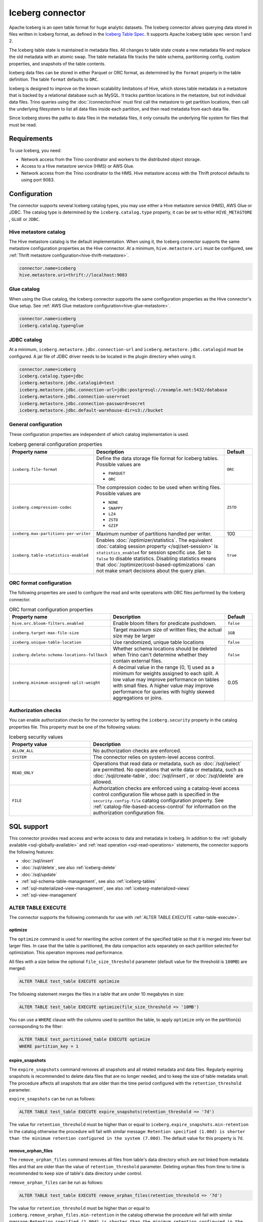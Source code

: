 =================
Iceberg connector
=================

.. raw:: html

  <img src="../_static/img/iceberg.png" class="connector-logo">

Apache Iceberg is an open table format for huge analytic datasets.
The Iceberg connector allows querying data stored in
files written in Iceberg format, as defined in the
`Iceberg Table Spec <https://iceberg.apache.org/spec/>`_. It supports Apache
Iceberg table spec version 1 and 2.

The Iceberg table state is maintained in metadata files. All changes to table state
create a new metadata file and replace the old metadata with an atomic swap.
The table metadata file tracks the table schema, partitioning config,
custom properties, and snapshots of the table contents.

Iceberg data files can be stored in either Parquet or ORC format, as
determined by the ``format`` property in the table definition.  The
table ``format`` defaults to ``ORC``.

Iceberg is designed to improve on the known scalability limitations of Hive, which stores
table metadata in a metastore that is backed by a relational database such as MySQL.  It tracks
partition locations in the metastore, but not individual data files.  Trino queries
using the :doc:`/connector/hive` must first call the metastore to get partition locations,
then call the underlying filesystem to list all data files inside each partition,
and then read metadata from each data file.

Since Iceberg stores the paths to data files in the metadata files, it
only consults the underlying file system for files that must be read.

Requirements
------------

To use Iceberg, you need:

* Network access from the Trino coordinator and workers to the distributed
  object storage.
* Access to a Hive metastore service (HMS) or AWS Glue.
* Network access from the Trino coordinator to the HMS. Hive
  metastore access with the Thrift protocol defaults to using port 9083.

Configuration
-------------

The connector supports several Iceberg catalog types, you may use either a Hive
metastore service (HMS), AWS Glue or JDBC. The catalog type is determined by the
``iceberg.catalog.type`` property, it can be set to either ``HIVE_METASTORE``
, ``GLUE`` or ``JDBC``.

Hive metastore catalog
^^^^^^^^^^^^^^^^^^^^^^

The Hive metastore catalog is the default implementation.
When using it, the Iceberg connector supports the same metastore
configuration properties as the Hive connector. At a minimum,
``hive.metastore.uri`` must be configured, see
:ref:`Thrift metastore configuration<hive-thrift-metastore>`.

.. code-block:: text

    connector.name=iceberg
    hive.metastore.uri=thrift://localhost:9083

Glue catalog
^^^^^^^^^^^^

When using the Glue catalog, the Iceberg connector supports the same
configuration properties as the Hive connector's Glue setup. See
:ref:`AWS Glue metastore configuration<hive-glue-metastore>`.

.. code-block:: text

    connector.name=iceberg
    iceberg.catalog.type=glue


JDBC catalog
^^^^^^^^^^^^

At a minimum, ``iceberg.metastore.jdbc.connection-url`` and
``iceberg.metastore.jdbc.catalogid`` must be configured.
A jar file of JDBC driver needs to be located in the plugin directory
when using it.

.. code-block:: text

    connector.name=iceberg
    iceberg.catalog.type=jdbc
    iceberg.metastore.jdbc.catalogid=test
    iceberg.metastore.jdbc.connection-url=jdbc:postgresql://example.net:5432/database
    iceberg.metastore.jdbc.connection-user=root
    iceberg.metastore.jdbc.connection-password=secret
    iceberg.metastore.jdbc.default-warehouse-dir=s3://bucket


General configuration
^^^^^^^^^^^^^^^^^^^^^

These configuration properties are independent of which catalog implementation
is used.

.. list-table:: Iceberg general configuration properties
  :widths: 30, 58, 12
  :header-rows: 1

  * - Property name
    - Description
    - Default
  * - ``iceberg.file-format``
    - Define the data storage file format for Iceberg tables.
      Possible values are

      * ``PARQUET``
      * ``ORC``
    - ``ORC``
  * - ``iceberg.compression-codec``
    - The compression codec to be used when writing files.
      Possible values are

      * ``NONE``
      * ``SNAPPY``
      * ``LZ4``
      * ``ZSTD``
      * ``GZIP``
    - ``ZSTD``
  * - ``iceberg.max-partitions-per-writer``
    - Maximum number of partitions handled per writer.
    - 100
  * - ``iceberg.table-statistics-enabled``
    - Enables :doc:`/optimizer/statistics`. The equivalent
      :doc:`catalog session property </sql/set-session>`
      is ``statistics_enabled`` for session specific use.
      Set to ``false`` to disable statistics. Disabling statistics
      means that :doc:`/optimizer/cost-based-optimizations` can
      not make smart decisions about the query plan.
    - ``true``

ORC format configuration
^^^^^^^^^^^^^^^^^^^^^^^^

The following properties are used to configure the read and write operations
with ORC files performed by the Iceberg connector.

.. list-table:: ORC format configuration properties
  :widths: 30, 58, 12
  :header-rows: 1

  * - Property name
    - Description
    - Default
  * - ``hive.orc.bloom-filters.enabled``
    - Enable bloom filters for predicate pushdown.
    - ``false``
  * - ``iceberg.target-max-file-size``
    - Target maximum size of written files; the actual size may be larger
    - ``1GB``
  * - ``iceberg.unique-table-location``
    - Use randomized, unique table locations
    - ``false``
  * - ``iceberg.delete-schema-locations-fallback``
    - Whether schema locations should be deleted when Trino can't determine whether they contain external files.
    - ``false``
  * - ``iceberg.minimum-assigned-split-weight``
    - A decimal value in the range (0, 1] used as a minimum for weights assigned to each split. A low value may improve performance
      on tables with small files. A higher value may improve performance for queries with highly skewed aggregations or joins.
    - 0.05

.. _iceberg-authorization:

Authorization checks
^^^^^^^^^^^^^^^^^^^^

You can enable authorization checks for the connector by setting
the ``iceberg.security`` property in the catalog properties file. This
property must be one of the following values:

.. list-table:: Iceberg security values
  :widths: 30, 60
  :header-rows: 1

  * - Property value
    - Description
  * - ``ALLOW_ALL``
    - No authorization checks are enforced.
  * - ``SYSTEM``
    - The connector relies on system-level access control.
  * - ``READ_ONLY``
    - Operations that read data or metadata, such as :doc:`/sql/select` are
      permitted. No operations that write data or metadata, such as
      :doc:`/sql/create-table`, :doc:`/sql/insert`, or :doc:`/sql/delete` are
      allowed.
  * - ``FILE``
    - Authorization checks are enforced using a catalog-level access control
      configuration file whose path is specified in the ``security.config-file``
      catalog configuration property. See
      :ref:`catalog-file-based-access-control` for information on the
      authorization configuration file.

.. _iceberg-sql-support:

SQL support
-----------

This connector provides read access and write access to data and metadata in
Iceberg. In addition to the :ref:`globally available <sql-globally-available>`
and :ref:`read operation <sql-read-operations>` statements, the connector
supports the following features:

* :doc:`/sql/insert`
* :doc:`/sql/delete`, see also :ref:`iceberg-delete`
* :doc:`/sql/update`
* :ref:`sql-schema-table-management`, see also :ref:`iceberg-tables`
* :ref:`sql-materialized-view-management`, see also
  :ref:`iceberg-materialized-views`
* :ref:`sql-view-management`

.. _iceberg-alter-table-execute:

ALTER TABLE EXECUTE
^^^^^^^^^^^^^^^^^^^

The connector supports the following commands for use with
:ref:`ALTER TABLE EXECUTE <alter-table-execute>`.

optimize
~~~~~~~~

The ``optimize`` command is used for rewriting the active content
of the specified table so that it is merged into fewer but
larger files.
In case that the table is partitioned, the data compaction
acts separately on each partition selected for optimization.
This operation improves read performance.

All files with a size below the optional ``file_size_threshold``
parameter (default value for the threshold is ``100MB``) are
merged:

.. code-block:: sql

    ALTER TABLE test_table EXECUTE optimize

The following statement merges the files in a table that
are under 10 megabytes in size:

.. code-block:: sql

    ALTER TABLE test_table EXECUTE optimize(file_size_threshold => '10MB')

You can use a ``WHERE`` clause with the columns used to partition
the table, to apply ``optimize`` only on the partition(s) corresponding
to the filter:

.. code-block:: sql

    ALTER TABLE test_partitioned_table EXECUTE optimize
    WHERE partition_key = 1

expire_snapshots
~~~~~~~~~~~~~~~~

The ``expire_snapshots`` command removes all snapshots and all related metadata and data files.
Regularly expiring snapshots is recommended to delete data files that are no longer needed,
and to keep the size of table metadata small.
The procedure affects all snapshots that are older than the time period configured with the ``retention_threshold`` parameter.

``expire_snapshots`` can be run as follows:

.. code-block:: sql

  ALTER TABLE test_table EXECUTE expire_snapshots(retention_threshold => '7d')

The value for ``retention_threshold`` must be higher than or equal to ``iceberg.expire_snapshots.min-retention`` in the catalog
otherwise the procedure will fail with similar message:
``Retention specified (1.00d) is shorter than the minimum retention configured in the system (7.00d)``.
The default value for this property is ``7d``.

remove_orphan_files
~~~~~~~~~~~~~~~~~~~

The ``remove_orphan_files`` command removes all files from table's data directory which are
not linked from metadata files and that are older than the value of ``retention_threshold`` parameter.
Deleting orphan files from time to time is recommended to keep size of table's data directory under control.

``remove_orphan_files`` can be run as follows:

.. code-block:: sql

  ALTER TABLE test_table EXECUTE remove_orphan_files(retention_threshold => '7d')

The value for ``retention_threshold`` must be higher than or equal to ``iceberg.remove_orphan_files.min-retention`` in the catalog
otherwise the procedure will fail with similar message:
``Retention specified (1.00d) is shorter than the minimum retention configured in the system (7.00d)``.
The default value for this property is ``7d``.

.. _iceberg-alter-table-set-properties:

ALTER TABLE SET PROPERTIES
^^^^^^^^^^^^^^^^^^^^^^^^^^

The connector supports modifying the properties on existing tables using
:ref:`ALTER TABLE SET PROPERTIES <alter-table-set-properties>`.

The following table properties can be updated after a table is created:

* ``format``
* ``format_version``
* ``partitioning``

For example, to update a table from v1 of the Iceberg specification to v2:

.. code-block:: sql

    ALTER TABLE table_name SET PROPERTIES format_version = 2;

Or to set the column ``my_new_partition_column`` as a partition column on a table:

.. code-block:: sql

    ALTER TABLE table_name SET PROPERTIES partitioning = ARRAY[<existing partition columns>, 'my_new_partition_column'];

The current values of a table's properties can be shown using :doc:`SHOW CREATE TABLE </sql/show-create-table>`.

.. _iceberg-type-mapping:

Type mapping
------------

Both Iceberg and Trino have types that are not supported by the Iceberg
connector. The following sections explain their type mapping.

Iceberg to Trino type mapping
^^^^^^^^^^^^^^^^^^^^^^^^^^^^^

Trino supports selecting Iceberg data types. The following table shows the
Iceberg to Trino type mapping:

.. list-table:: Iceberg to Trino type mapping
  :widths: 40, 60
  :header-rows: 1

  * - Iceberg type
    - Trino type
  * - ``BOOLEAN``
    - ``BOOLEAN``
  * - ``INT``
    - ``INTEGER``
  * - ``LONG``
    - ``BIGINT``
  * - ``FLOAT``
    - ``REAL``
  * - ``DOUBLE``
    - ``DOUBLE``
  * - ``DECIMAL(p,s)``
    - ``DECIMAL(p,s)``
  * - ``DATE``
    - ``DATE``
  * - ``TIME``
    - ``TIME(6)``
  * - ``TIMESTAMP``
    - ``TIMESTAMP(6)``
  * - ``TIMESTAMPTZ``
    - ``TIMESTAMP(6) WITH TIME ZONE``
  * - ``STRING``
    - ``VARCHAR``
  * - ``UUID``
    - ``UUID``
  * - ``BINARY``
    - ``VARBINARY``
  * - ``STRUCT(...)``
    - ``ROW(...)``
  * - ``LIST(e)``
    - ``ARRAY(e)``
  * - ``MAP(k,v)``
    - ``MAP(k,v)``

Trino to Iceberg type mapping
^^^^^^^^^^^^^^^^^^^^^^^^^^^^^

Trino supports creating tables with the following types in Iceberg. The table
shows the mappings from Trino to Iceberg data types:


.. list-table:: Trino to Iceberg type mapping
  :widths: 25, 30, 45
  :header-rows: 1

  * - Trino type
    - Iceberg type
    - Notes
  * - ``BOOLEAN``
    - ``BOOLEAN``
    -
  * - ``INTEGER``
    - ``INT``
    -
  * - ``BIGINT``
    - ``LONG``
    -
  * - ``REAL``
    - ``FLOAT``
    -
  * - ``DOUBLE``
    - ``DOUBLE``
    -
  * - ``DECIMAL(p,s)``
    - ``DECIMAL(p,s)``
    -
  * - ``DATE``
    - ``DATE``
    -
  * - ``TIME(6)``
    - ``TIME``
    - Other precisions not supported
  * - ``TIMESTAMP(6)``
    - ``TIMESTAMP``
    - Other precisions not supported
  * - ``TIMESTAMP(6) WITH TIME ZONE``
    - ``TIMESTAMPTZ``
    - Other precisions not supported
  * - ``VARCHAR, VARCHAR(n)``
    - ``STRING``
    -
  * - ``UUID``
    - ``UUID``
    -
  * - ``VARBINARY``
    - ``BINARY``
    -
  * - ``ROW(...)``
    - ``STRUCT(...)``
    - All fields must have a name
  * - ``ARRAY(e)``
    - ``LIST(e)``
    -
  * - ``MAP(k,v)``
    - ``MAP(k,v)``
    -

.. _iceberg-tables:

Partitioned tables
------------------

Iceberg supports partitioning by specifying transforms over the table columns.
A partition is created for each unique tuple value produced by the transforms.
Identity transforms are simply the column name. Other transforms are:

===================================== ====================================================================
Transform                             Description
===================================== ====================================================================
``year(ts)``                          A partition is created for each year.  The partition value is the
                                      integer difference in years between ``ts`` and January 1 1970.

``month(ts)``                         A partition is created for each month of each year.  The partition
                                      value is the integer difference in months between ``ts`` and
                                      January 1 1970.

``day(ts)``                           A partition is created for each day of each year.  The partition
                                      value is the integer difference in days between ``ts`` and
                                      January 1 1970.

``hour(ts)``                          A partition is created hour of each day.  The partition value
                                      is a timestamp with the minutes and seconds set to zero.

``bucket(x, nbuckets)``               The data is hashed into the specified number of buckets.  The
                                      partition value is an integer hash of ``x``, with a value between
                                      0 and ``nbuckets - 1`` inclusive.

``truncate(s, nchars)``               The partition value is the first ``nchars`` characters of ``s``.
===================================== ====================================================================

In this example, the table is partitioned by the month of ``order_date``, a hash of
``account_number`` (with 10 buckets), and ``country``::

    CREATE TABLE iceberg.testdb.customer_orders (
        order_id BIGINT,
        order_date DATE,
        account_number BIGINT,
        customer VARCHAR,
        country VARCHAR)
    WITH (partitioning = ARRAY['month(order_date)', 'bucket(account_number, 10)', 'country'])

.. _iceberg-delete:

Deletion by partition
^^^^^^^^^^^^^^^^^^^^^

For partitioned tables, the Iceberg connector supports the deletion of entire
partitions if the ``WHERE`` clause specifies filters only on the identity-transformed
partitioning columns, that can match entire partitions. Given the table definition
above, this SQL will delete all partitions for which ``country`` is ``US``::

    DELETE FROM iceberg.testdb.customer_orders
    WHERE country = 'US'

Tables using either v1 or v2 of the Iceberg specification will perform a partition
delete if the ``WHERE`` clause meets these conditions.

Row level deletion
^^^^^^^^^^^^^^^^^^

Tables using v2 of the Iceberg specification support deletion of individual rows
by writing position delete files.

Rolling back to a previous snapshot
-----------------------------------

Iceberg supports a "snapshot" model of data, where table snapshots are
identified by an snapshot IDs.

The connector provides a system snapshots table for each Iceberg table.  Snapshots are
identified by BIGINT snapshot IDs.  You can find the latest snapshot ID for table
``customer_orders`` by running the following command::

    SELECT snapshot_id FROM iceberg.testdb."customer_orders$snapshots" ORDER BY committed_at DESC LIMIT 1

A SQL procedure ``system.rollback_to_snapshot`` allows the caller to roll back
the state of the table to a previous snapshot id::

    CALL iceberg.system.rollback_to_snapshot('testdb', 'customer_orders', 8954597067493422955)

Schema evolution
----------------

Iceberg and the Iceberg connector support schema evolution, with safe
column add, drop, reorder and rename operations, including in nested structures.
Table partitioning can also be changed and the connector can still
query data created before the partitioning change.

Migrating existing tables
-------------------------

The connector can read from or write to Hive tables that have been migrated to Iceberg.
There is no Trino support for migrating Hive tables to Iceberg, so you need to either use
the Iceberg API or Apache Spark.

.. _iceberg-table-properties:

Iceberg table properties
------------------------

================================================== ================================================================
Property Name                                      Description
================================================== ================================================================
``format``                                         Optionally specifies the format of table data files;
                                                   either ``PARQUET`` or ``ORC``.  Defaults to ``ORC``.

``partitioning``                                   Optionally specifies table partitioning.
                                                   If a table is partitioned by columns ``c1`` and ``c2``, the
                                                   partitioning property would be
                                                   ``partitioning = ARRAY['c1', 'c2']``

``location``                                       Optionally specifies the file system location URI for
                                                   the table.

``format_version``                                 Optionally specifies the format version of the Iceberg
                                                   specification to use for new tables; either ``1`` or ``2``.
                                                   Defaults to ``2``. Version ``2`` is required for row level deletes.

``orc_bloom_filter_columns``                       Comma separated list of columns to use for ORC bloom filter.
                                                   It improves the performance of queries using Equality and IN predicates
                                                   when reading ORC file.
                                                   Requires ORC format.
                                                   Defaults to ``[]``.

``orc_bloom_filter_fpp``                           The ORC bloom filters false positive probability.
                                                   Requires ORC format.
                                                   Defaults to ``0.05``.
================================================== ================================================================

The table definition below specifies format Parquet, partitioning by columns ``c1`` and ``c2``,
and a file system location of ``/var/my_tables/test_table``::

    CREATE TABLE test_table (
        c1 integer,
        c2 date,
        c3 double)
    WITH (
        format = 'PARQUET',
        partitioning = ARRAY['c1', 'c2'],
        location = '/var/my_tables/test_table')

The table definition below specifies format ORC, bloom filter index by columns ``c1`` and ``c2``,
fpp is 0.05, and a file system location of ``/var/my_tables/test_table``::

    CREATE TABLE test_table (
        c1 integer,
        c2 date,
        c3 double)
    WITH (
        format = 'ORC',
        location = '/var/my_tables/test_table',
        orc_bloom_filter_columns = ARRAY['c1', 'c2'],
        orc_bloom_filter_fpp = 0.05)

.. _iceberg_metadata_columns:

Metadata columns
----------------

In addition to the defined columns, the Iceberg connector automatically exposes
path metadata as a hidden column in each table:

* ``$path``: Full file system path name of the file for this row

You can use this column in your SQL statements like any other column. This
can be selected directly, or used in conditional statements. For example, you
can inspect the file path for each record::

    SELECT *, "$path"
    FROM iceberg.web.page_views;

Retrieve all records that belong to a specific file using ``"$path"`` filter::

    SELECT *
    FROM iceberg.web.page_views
    WHERE "$path" = '/usr/iceberg/table/web.page_views/data/file_01.parquet'

.. _iceberg-metadata-tables:

Metadata tables
---------------

The connector exposes several metadata tables for each Iceberg table.
These metadata tables contain information about the internal structure
of the Iceberg table. You can query each metadata table by appending the
metadata table name to the table name::

   SELECT * FROM "test_table$data"

``$data`` table
^^^^^^^^^^^^^^^

The ``$data`` table is an alias for the Iceberg table itself.

The statement::

    SELECT * FROM "test_table$data"

is equivalent to::

    SELECT * FROM test_table

``$properties`` table
^^^^^^^^^^^^^^^^^^^^^

The ``$properties`` table provides access to general information about Iceberg
table configuration and any additional metadata key/value pairs that the table
is tagged with.

You can retrieve the properties of the current snapshot of the Iceberg
table ``test_table`` by using the following query::

    SELECT * FROM "test_table$properties"

.. code-block:: text

     key                   | value    |
    -----------------------+----------+
    write.format.default   | PARQUET  |

``$history`` table
^^^^^^^^^^^^^^^^^^

The ``$history`` table provides a log of the metadata changes performed on
the Iceberg table.

You can retrieve the changelog of the Iceberg table ``test_table``
by using the following query::

    SELECT * FROM "test_table$history"

.. code-block:: text

     made_current_at                  | snapshot_id          | parent_id            | is_current_ancestor
    ----------------------------------+----------------------+----------------------+--------------------
    2022-01-10 08:11:20 Europe/Vienna | 8667764846443717831  |  <null>              |  true
    2022-01-10 08:11:34 Europe/Vienna | 7860805980949777961  | 8667764846443717831  |  true

The output of the query has the following columns:

.. list-table:: History columns
  :widths: 30, 30, 40
  :header-rows: 1

  * - Name
    - Type
    - Description
  * - ``made_current_at``
    - ``timestamp(3) with time zone``
    - The time when the snapshot became active
  * - ``snapshot_id``
    - ``bigint``
    - The identifier of the snapshot
  * - ``parent_id``
    - ``bigint``
    - The identifier of the parent snapshot
  * - ``is_current_ancestor``
    - ``boolean``
    - Whether or not this snapshot is an ancestor of the current snapshot


``$snapshots`` table
^^^^^^^^^^^^^^^^^^^^

The ``$snapshots`` table provides a detailed view of snapshots of the
Iceberg table. A snapshot consists of one or more file manifests,
and the complete table contents is represented by the union
of all the data files in those manifests.

You can retrieve the information about the snapshots of the Iceberg table
``test_table`` by using the following query::

    SELECT * FROM "test_table$snapshots"

.. code-block:: text

     committed_at                      | snapshot_id          | parent_id            | operation          |  manifest_list                                                                                                                           |   summary
    ----------------------------------+----------------------+----------------------+--------------------+------------------------------------------------------------------------------------------------------------------------------------------+----------------------------------------------------------------------------------------------------------------------------------------------------------------------------------------------------------------------------
    2022-01-10 08:11:20 Europe/Vienna | 8667764846443717831  |  <null>              |  append            |   hdfs://hadoop-master:9000/user/hive/warehouse/test_table/metadata/snap-8667764846443717831-1-100cf97e-6d56-446e-8961-afdaded63bc4.avro | {changed-partition-count=0, total-equality-deletes=0, total-position-deletes=0, total-delete-files=0, total-files-size=0, total-records=0, total-data-files=0}
    2022-01-10 08:11:34 Europe/Vienna | 7860805980949777961  | 8667764846443717831  |  append            |   hdfs://hadoop-master:9000/user/hive/warehouse/test_table/metadata/snap-7860805980949777961-1-faa19903-1455-4bb8-855a-61a1bbafbaa7.avro | {changed-partition-count=1, added-data-files=1, total-equality-deletes=0, added-records=1, total-position-deletes=0, added-files-size=442, total-delete-files=0, total-files-size=442, total-records=1, total-data-files=1}


The output of the query has the following columns:

.. list-table:: Snapshots columns
  :widths: 20, 30, 50
  :header-rows: 1

  * - Name
    - Type
    - Description
  * - ``committed_at``
    - ``timestamp(3) with time zone``
    - The time when the snapshot became active
  * - ``snapshot_id``
    - ``bigint``
    - The identifier for the snapshot
  * - ``parent_id``
    - ``bigint``
    - The identifier for the parent snapshot
  * - ``operation``
    - ``varchar``
    - The type of operation performed on the Iceberg table.
      The supported operation types in Iceberg are:

      * ``append`` when new data is appended
      * ``replace`` when files are removed and replaced without changing the data in the table
      * ``overwrite`` when new data is added to overwrite existing data
      * ``delete`` when data is deleted from the table  and no new data is added
  * - ``manifest_list``
    - ``varchar``
    - The list of avro manifest files containing the detailed information about the snapshot changes.
  * - ``summary``
    - ``map(varchar, varchar)``
    - A summary of the changes made from the previous snapshot to the current snapshot


``$manifests`` table
^^^^^^^^^^^^^^^^^^^^

The ``$manifests`` table provides a detailed overview of the manifests
corresponding to the snapshots performed in the log of the Iceberg table.

You can retrieve the information about the manifests of the Iceberg table
``test_table`` by using the following query::

    SELECT * FROM "test_table$manifests"

.. code-block:: text

     path                                                                                                           | length          | partition_spec_id    | added_snapshot_id     |  added_data_files_count  | existing_data_files_count   | deleted_data_files_count    | partitions
    ----------------------------------------------------------------------------------------------------------------+-----------------+----------------------+-----------------------+--------------------------+-----------------------------+-----------------------------+---------------------------------------------------------------------------------------------------------------------------------------------------------------------
     hdfs://hadoop-master:9000/user/hive/warehouse/test_table/metadata/faa19903-1455-4bb8-855a-61a1bbafbaa7-m0.avro |  6277           |   0                  | 7860805980949777961   |  1                       |   0                         |  0                          |{{contains_null=false, contains_nan= false, lower_bound=1, upper_bound=1},{contains_null=false, contains_nan= false, lower_bound=2021-01-12, upper_bound=2021-01-12}}


The output of the query has the following columns:

.. list-table:: Manifests columns
  :widths: 30, 30, 40
  :header-rows: 1

  * - Name
    - Type
    - Description
  * - ``path``
    - ``varchar``
    - The manifest file location
  * - ``length``
    - ``bigint``
    - The manifest file length
  * - ``partition_spec_id``
    - ``integer``
    - The identifier for the partition specification used to write the manifest file
  * - ``added_snapshot_id``
    - ``bigint``
    - The identifier of the snapshot during which this manifest entry has been added
  * - ``added_data_files_count``
    - ``integer``
    - The number of data files with status ``ADDED`` in the manifest file
  * - ``existing_data_files_count``
    - ``integer``
    - The number of data files with status ``EXISTING`` in the manifest file
  * - ``deleted_data_files_count``
    - ``integer``
    - The number of data files with status ``DELETED`` in the manifest file
  * - ``partitions``
    - ``array(row(contains_null boolean, contains_nan boolean, lower_bound varchar, upper_bound varchar))``
    - Partition range metadata


``$partitions`` table
^^^^^^^^^^^^^^^^^^^^^

The ``$partitions`` table provides a detailed overview of the partitions
of the  Iceberg table.

You can retrieve the information about the partitions of the Iceberg table
``test_table`` by using the following query::

    SELECT * FROM "test_table$partitions"

.. code-block:: text

     partition             | record_count  | file_count    | total_size    |  data
    -----------------------+---------------+---------------+---------------+------------------------------------------------------
    {c1=1, c2=2021-01-12}  |  2            | 2             |  884          | {c3={min=1.0, max=2.0, null_count=0, nan_count=NULL}}
    {c1=1, c2=2021-01-13}  |  1            | 1             |  442          | {c3={min=1.0, max=1.0, null_count=0, nan_count=NULL}}


The output of the query has the following columns:

.. list-table:: Partitions columns
  :widths: 20, 30, 50
  :header-rows: 1

  * - Name
    - Type
    - Description
  * - ``partition``
    - ``row(...)``
    - A row which contains the mapping of the partition column name(s) to the partition column value(s)
  * - ``record_count``
    - ``bigint``
    - The number of records in the partition
  * - ``file_count``
    - ``bigint``
    - The number of files mapped in the partition
  * - ``total_size``
    - ``bigint``
    - The size of all the files in the partition
  * - ``data``
    - ``row(... row (min ..., max ... , null_count bigint, nan_count bigint))``
    - Partition range metadata

``$files`` table
^^^^^^^^^^^^^^^^

The ``$files`` table provides a detailed overview of the data files in current snapshot of the  Iceberg table.

To retrieve the information about the data files of the Iceberg table ``test_table`` use the following query::

    SELECT * FROM "test_table$files"

.. code-block:: text

     content  | file_path                                                                                                                     | record_count    | file_format   | file_size_in_bytes   |  column_sizes        |  value_counts     |  null_value_counts | nan_value_counts  | lower_bounds                |  upper_bounds               |  key_metadata  | split_offsets  |  equality_ids
    ----------+-------------------------------------------------------------------------------------------------------------------------------+-----------------+---------------+----------------------+----------------------+-------------------+--------------------+-------------------+-----------------------------+-----------------------------+----------------+----------------+---------------
     0        | hdfs://hadoop-master:9000/user/hive/warehouse/test_table/data/c1=3/c2=2021-01-14/af9872b2-40f3-428f-9c87-186d2750d84e.parquet |  1              |  PARQUET      |  442                 | {1=40, 2=40, 3=44}   |  {1=1, 2=1, 3=1}  |  {1=0, 2=0, 3=0}   | <null>            |  {1=3, 2=2021-01-14, 3=1.3} |  {1=3, 2=2021-01-14, 3=1.3} |  <null>        | <null>         |   <null>



The output of the query has the following columns:

.. list-table:: Files columns
  :widths: 25, 30, 45
  :header-rows: 1

  * - Name
    - Type
    - Description
  * - ``content``
    - ``integer``
    - Type of content stored in the file.
      The supported content types in Iceberg are:

      * ``DATA(0)``
      * ``POSITION_DELETES(1)``
      * ``EQUALITY_DELETES(2)``
  * - ``file_path``
    - ``varchar``
    - The data file location
  * - ``file_format``
    - ``varchar``
    - The format of the data file
  * - ``record_count``
    - ``bigint``
    - The number of entries contained in the data file
  * - ``file_size_in_bytes``
    - ``bigint``
    - The data file size
  * - ``column_sizes``
    - ``map(integer, bigint)``
    - Mapping between the Iceberg column ID and its corresponding size in the file
  * - ``value_counts``
    - ``map(integer, bigint)``
    - Mapping between the Iceberg column ID and its corresponding count of entries in the file
  * - ``null_value_counts``
    - ``map(integer, bigint)``
    - Mapping between the Iceberg column ID and its corresponding count of ``NULL`` values in the file
  * - ``nan_value_counts``
    - ``map(integer, bigint)``
    - Mapping between the Iceberg column ID and its corresponding count of non numerical values in the file
  * - ``lower_bounds``
    - ``map(integer, bigint)``
    - Mapping between the Iceberg column ID and its corresponding lower bound in the file
  * - ``upper_bounds``
    - ``map(integer, bigint)``
    - Mapping between the Iceberg column ID and its corresponding upper bound in the file
  * - ``key_metadata``
    - ``varbinary``
    - Metadata about the encryption key used to encrypt this file, if applicable
  * - ``split_offsets``
    - ``array(bigint)``
    - List of recommended split locations
  * - ``equality_ids``
    - ``array(integer)``
    - The set of field IDs used for equality comparison in equality delete files

.. _iceberg-materialized-views:

Materialized views
------------------

The Iceberg connector supports :ref:`sql-materialized-view-management`. In the
underlying system each materialized view consists of a view definition and an
Iceberg storage table. The storage table name is stored as a materialized view
property. The data is stored in that storage table.

You can use the :ref:`iceberg-table-properties` to control the created storage
table and therefore the layout and performance. For example, you can use the
following clause with :doc:`/sql/create-materialized-view` to use the ORC format
for the data files and partition the storage per day using the column
``_date``::

    WITH ( format = 'ORC', partitioning = ARRAY['event_date'] )

Updating the data in the materialized view with
:doc:`/sql/refresh-materialized-view` deletes the data from the storage table,
and inserts the data that is the result of executing the materialized view
query into the existing table. Refreshing a materialized view also stores
the snapshot-ids of all tables that are part of the materialized
view's query in the materialized view metadata. When the materialized
view is queried, the snapshot-ids are used to check if the data in the storage
table is up to date. If the data is outdated, the materialized view behaves
like a normal view, and the data is queried directly from the base tables.

.. warning::

    There is a small time window between the commit of the delete and insert,
    when the materialized view is empty. If the commit operation for the insert
    fails, the materialized view remains empty.

Dropping a materialized view with :doc:`/sql/drop-materialized-view` removes
the definition and the storage table.
